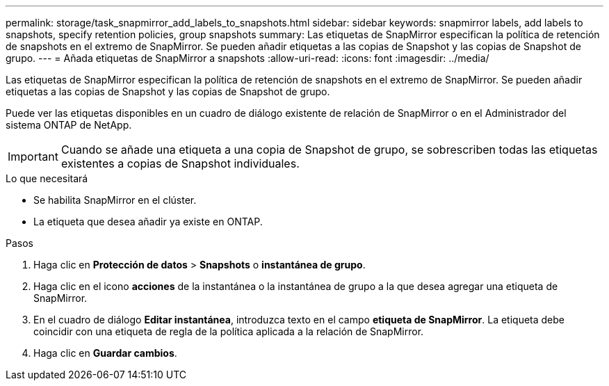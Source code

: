 ---
permalink: storage/task_snapmirror_add_labels_to_snapshots.html 
sidebar: sidebar 
keywords: snapmirror labels, add labels to snapshots, specify retention policies, group snapshots 
summary: Las etiquetas de SnapMirror especifican la política de retención de snapshots en el extremo de SnapMirror. Se pueden añadir etiquetas a las copias de Snapshot y las copias de Snapshot de grupo. 
---
= Añada etiquetas de SnapMirror a snapshots
:allow-uri-read: 
:icons: font
:imagesdir: ../media/


[role="lead"]
Las etiquetas de SnapMirror especifican la política de retención de snapshots en el extremo de SnapMirror. Se pueden añadir etiquetas a las copias de Snapshot y las copias de Snapshot de grupo.

Puede ver las etiquetas disponibles en un cuadro de diálogo existente de relación de SnapMirror o en el Administrador del sistema ONTAP de NetApp.


IMPORTANT: Cuando se añade una etiqueta a una copia de Snapshot de grupo, se sobrescriben todas las etiquetas existentes a copias de Snapshot individuales.

.Lo que necesitará
* Se habilita SnapMirror en el clúster.
* La etiqueta que desea añadir ya existe en ONTAP.


.Pasos
. Haga clic en *Protección de datos* > *Snapshots* o *instantánea de grupo*.
. Haga clic en el icono *acciones* de la instantánea o la instantánea de grupo a la que desea agregar una etiqueta de SnapMirror.
. En el cuadro de diálogo *Editar instantánea*, introduzca texto en el campo *etiqueta de SnapMirror*. La etiqueta debe coincidir con una etiqueta de regla de la política aplicada a la relación de SnapMirror.
. Haga clic en *Guardar cambios*.

